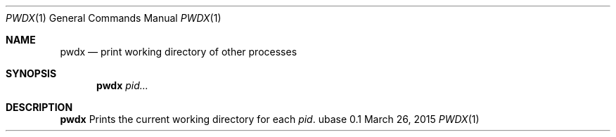 .Dd March 26, 2015
.Dt PWDX 1
.Os ubase 0.1
.Sh NAME
.Nm pwdx
.Nd print working directory of other processes
.Sh SYNOPSIS
.Nm
.Ar pid...
.Sh DESCRIPTION
.Nm
Prints the current working directory for each
.Ar pid .
